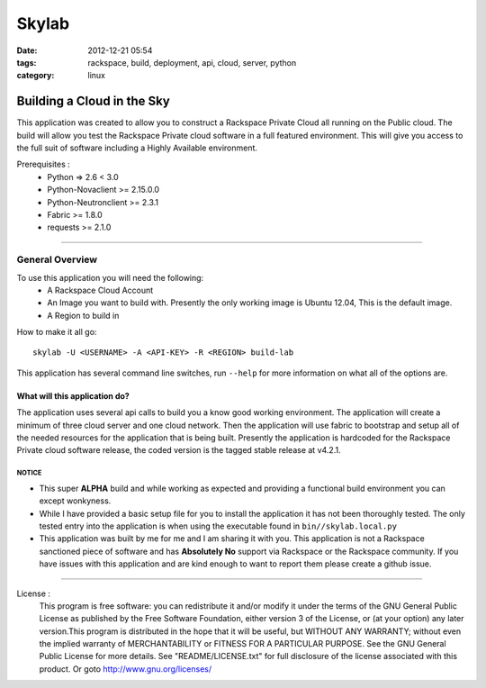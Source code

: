 Skylab
######
:date: 2012-12-21 05:54
:tags: rackspace, build, deployment, api, cloud, server, python
:category: linux 

Building a Cloud in the Sky
===========================

This application was created to allow you to construct a Rackspace Private Cloud all running on the Public cloud.  The build will allow you test the Rackspace Private cloud software in a full featured environment.  This will give you access to the full suit of software including a Highly Available environment.

Prerequisites :
  * Python => 2.6 < 3.0
  * Python-Novaclient >= 2.15.0.0
  * Python-Neutronclient >= 2.3.1
  * Fabric >= 1.8.0
  * requests >= 2.1.0

--------

General Overview
^^^^^^^^^^^^^^^^

To use this application you will need the following:
  * A Rackspace Cloud Account
  * An Image you want to build with. Presently the only working image is Ubuntu 12.04, This is the default image.
  * A Region to build in
  

How to make it all go::

  skylab -U <USERNAME> -A <API-KEY> -R <REGION> build-lab


This application has several command line switches, run ``--help`` for more information on what all of the options are.


What will this application do?
~~~~~~~~~~~~~~~~~~~~~~~~~~~~~~

The application uses several api calls to build you a know good working environment. The application will create a minimum of three cloud server and one cloud network. Then the application will use fabric to bootstrap and setup all of the needed resources for the application that is being built.  Presently the application is hardcoded for the Rackspace Private cloud software release, the coded version is the tagged stable release at v4.2.1.


NOTICE
------

* This super **ALPHA** build and while working as expected and providing a functional build environment you can except wonkyness. 
* While I have provided a basic setup file for you to install the application it has not been thoroughly tested. The only tested entry into the application is when using the executable found in ``bin//skylab.local.py``
* This application was built by me for me and I am sharing it with you. This application is not a Rackspace sanctioned piece of software and has **Absolutely No** support via Rackspace or the Rackspace community.  If you have issues with this application and are kind enough to want to report them please create a github issue. 


--------


License :
  This program is free software: you can redistribute it and/or modify it under the terms of the GNU General Public License as published by the Free Software Foundation, either version 3 of the License, or (at your option) any later version.This program is distributed in the hope that it will be useful, but WITHOUT ANY WARRANTY; without even the implied warranty of MERCHANTABILITY or FITNESS FOR A PARTICULAR PURPOSE. See the GNU General Public License for more details. See "README/LICENSE.txt" for full disclosure of the license associated with this product. Or goto http://www.gnu.org/licenses/


